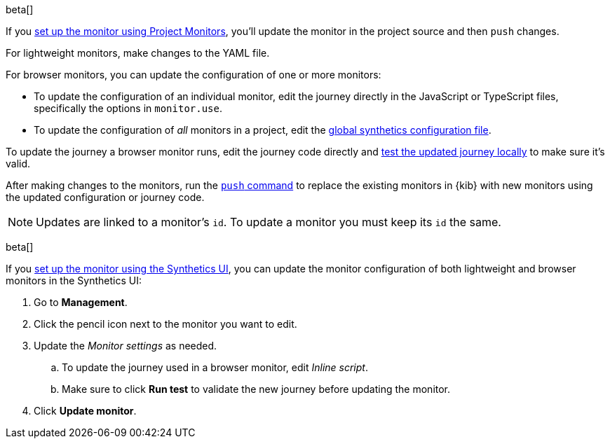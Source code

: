 // tag::project[]

beta[]

If you <<synthetics-get-started-project,set up the monitor using Project Monitors>>,
you'll update the monitor in the project source and then `push` changes.

For lightweight monitors, make changes to the YAML file.

For browser monitors, you can update the configuration of one or more monitors:

* To update the configuration of an individual monitor, edit the journey directly in
  the JavaScript or TypeScript files, specifically the options in `monitor.use`.
* To update the configuration of _all_ monitors in a project, edit the
  <<synthetics-configuration-monitor, global synthetics configuration file>>.

To update the journey a browser monitor runs, edit the journey code directly and
<<synthetics-test-locally,test the updated journey locally>> to make sure it's valid.

After making changes to the monitors, run the <<elastic-synthetics-push-command,`push` command>>
to replace the existing monitors in {kib} with new monitors using the updated
configuration or journey code.

NOTE: Updates are linked to a monitor's `id`. To update a monitor you must keep its `id` the same.

// end::project[]

// tag::ui[]

beta[]

If you <<synthetics-get-started-ui,set up the monitor using the Synthetics UI>>,
you can update the monitor configuration of both lightweight and browser monitors
in the Synthetics UI:

. Go to *Management*.
. Click the pencil icon next to the monitor you want to edit.
. Update the _Monitor settings_ as needed.
.. To update the journey used in a browser monitor, edit _Inline script_.
.. Make sure to click *Run test* to validate the new journey before updating the monitor.
. Click *Update monitor*.

// end::ui[]

